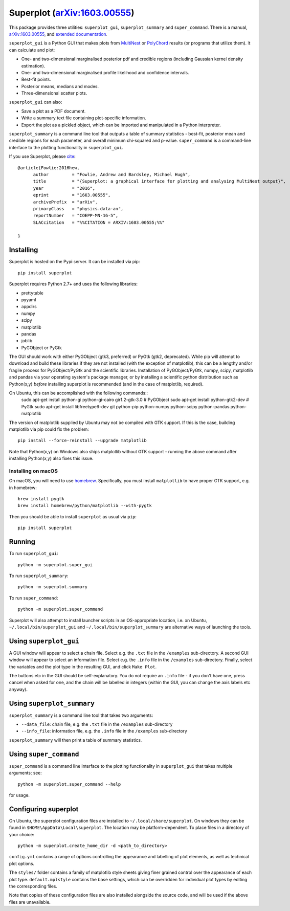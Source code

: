 Superplot (`arXiv:1603.00555 <http://arxiv.org/abs/1603.00555>`_)
*****************************************************************

This package provides three utilities: ``superplot_gui``, ``superplot_summary`` and ``super_command``. There is a manual, `arXiv:1603.00555 <http://arxiv.org/abs/1603.00555>`_, and  `extended documentation <http://superplot.readthedocs.io/>`_.

``superplot_gui`` is a Python GUI that makes plots from `MultiNest <https://ccpforge.cse.rl.ac.uk/gf/project/multinest/>`_
or `PolyChord <https://ccpforge.cse.rl.ac.uk/gf/project/polychord/>`_ results (or programs that utilize them). It can calculate and plot:

* One- and two-dimensional marginalised posterior pdf and credible regions (including Gaussian kernel density estimation).
* One- and two-dimensional marginalised profile likelihood and confidence intervals.
* Best-fit points.
* Posterior means, medians and modes.
* Three-dimensional scatter plots.

``superplot_gui`` can also:

* Save a plot as a PDF document.
* Write a summary text file containing plot-specific information.
* Export the plot as a pickled object, which can be imported and manipulated in a Python interpreter.

``superplot_summary`` is a command line tool that outputs a table of summary statistics - best-fit, posterior mean and credible regions for each parameter, and overall minimum chi-squared and p-value. ``super_command`` is a command-line interface to the plotting functionality in ``superplot_gui``.

If you use Superplot, please `cite <http://inspirehep.net/record/1425660>`_::

        @article{Fowlie:2016hew,
              author         = "Fowlie, Andrew and Bardsley, Michael Hugh",
              title          = "{Superplot: a graphical interface for plotting and analysing MultiNest output}",
              year           = "2016",
              eprint         = "1603.00555",
              archivePrefix  = "arXiv",
              primaryClass   = "physics.data-an",
              reportNumber   = "COEPP-MN-16-5",
              SLACcitation   = "%%CITATION = ARXIV:1603.00555;%%"

        }

Installing
==========
Superplot is hosted on the Pypi server. It can be installed via pip::

    pip install superplot

Superplot requires Python 2.7+ and uses the following libraries:

* prettytable
* pyyaml
* appdirs
* numpy
* scipy
* matplotlib
* pandas
* joblib
* PyGObject or PyGtk

The GUI should work with either PyGObject (gtk3, preferred) or PyGtk (gtk2, deprecated). While pip will attempt to download and build these libraries if they are not installed (with the exception of matplotlib), this can be a lengthy and/or fragile process for PyGObject/PyGtk and the scientific libraries. Installation of PyGObject/PyGtk, numpy, scipy, matplotlib and pandas via your operating system's package manager, or by installing a scientific python distribution such as Python(x,y) *before* installing superplot is recommended (and in the case of matplotlib, required).

On Ubuntu, this can be accomplished with the following commands::
    sudo apt-get install python-gi python-gi-cairo gir1.2-gtk-3.0  # PyGObject
    sudo apt-get install python-gtk2-dev  # PyGtk
    sudo apt-get install libfreetype6-dev git python-pip python-numpy python-scipy python-pandas python-matplotlib

The version of matplotlib supplied by Ubuntu may not be compiled with GTK support. If this is the case, building matplotlib via pip could fix the problem::

    pip install --force-reinstall --upgrade matplotlib

Note that Python(x,y) on Windows also ships matplotlib without GTK support - running the above command after installing Python(x,y) also fixes this issue.

Installing on macOS
-------------------

On macOS, you will need to use `homebrew <http://brew.sh>`_. Specifically, you must install ``matplotlib`` to have proper GTK support, e.g. in homebrew::

    brew install pygtk
    brew install homebrew/python/matplotlib --with-pygtk

Then you should be able to install ``superplot`` as usual via ``pip``::

    pip install superplot

Running
=======

To run ``superplot_gui``::

    python -m superplot.super_gui

To run ``superplot_summary``::

    python -m superplot.summary

To run ``super_command``::

    python -m superplot.super_command

Superplot will also attempt to install launcher scripts in an OS-appropriate location, i.e. on Ubuntu, ``~/.local/bin/superplot_gui`` and ``~/.local/bin/superplot_summary`` are alternative ways of launching the tools.

Using ``superplot_gui``
=======================

A GUI window will appear to select a chain file. Select e.g. the ``.txt`` file in the ``/examples`` sub-directory. A second GUI window will appear to select an information file. Select e.g. the ``.info`` file in the ``/examples`` sub-directory. Finally, select the variables and the plot type in the resulting GUI, and click ``Make Plot``.

The buttons etc in the GUI should be self-explanatory. You do not require an ``.info`` file - if you don't have one, press cancel when asked for one, and the chain will be labelled in integers (within the GUI, you can change the axis labels etc anyway).

Using ``superplot_summary``
===========================
``superplot_summary`` is a command line tool that takes two arguments:

* ``--data_file``: chain file, e.g. the ``.txt`` file in the ``/examples`` sub-directory
* ``--info_file``: information file, e.g. the ``.info`` file in the ``/examples`` sub-directory

``superplot_summary`` will then print a table of summary statistics.

Using ``super_command``
=========================
``super_command`` is a command line interface to the plotting functionality in ``superplot_gui`` that takes multiple arguments; see::

    python -m superplot.super_command --help

for usage.

Configuring superplot
=====================

On Ubuntu, the superplot configuration files are installed to ``~/.local/share/superplot``. On windows they can be found in ``$HOME\AppData\Local\superplot``. The location may be platform-dependent. To place files in a directory of your choice::

    python -m superplot.create_home_dir -d <path_to_directory>

``config.yml`` contains a range of options controlling the appearance and labelling of plot elements, as well as technical plot options.

The ``styles/`` folder contains a family of matplotlib style sheets giving finer grained control over the appearance of each plot type. ``default.mplstyle`` contains the base settings, which can be overridden for individual plot types by editing the corresponding files.

Note that copies of these configuration files are also installed alongside the source code, and will be used if the above files are unavailable.
